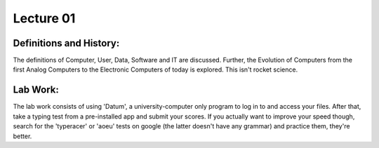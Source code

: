 .. _s1-ict-l01:

Lecture 01
----------
Definitions and History:
^^^^^^^^^^^^^^^^^^^^^^^^
| The definitions of Computer, User, Data, Software and IT are discussed. Further, the Evolution of Computers from the first Analog Computers to the Electronic Computers of today is explored. This isn't rocket science.

Lab Work:
^^^^^^^^^
| The lab work consists of using 'Datum', a university-computer only program to log in to and access your files. After that, take a typing test from a pre-installed app and submit your scores. If you actually want to improve your speed though, search for the 'typeracer' or 'aoeu' tests on google (the latter doesn't have any grammar) and practice them, they're better.

